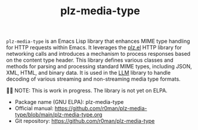 #+TITLE: plz-media-type

[[http://www.gnu.org/licenses/gpl-3.0.txt][https://img.shields.io/badge/license-GPL_3-green.svg]]
[[http://elpa.gnu.org/packages/plz-media-type.html][http://elpa.gnu.org/packages/plz-media-type.svg]]
[[https://github.com/r0man/plz-media-type/actions/workflows/test.yml][https://github.com/r0man/plz-media-type/actions/workflows/test.yml/badge.svg]]

~plz-media-type~ is an Emacs Lisp library that enhances MIME type
handling for HTTP requests within Emacs. It leverages the [[https://github.com/alphapapa/plz.el][plz.el]] HTTP
library for networking calls and introduces a mechanism to process
responses based on the content type header. This library defines
various classes and methods for parsing and processing standard MIME
types, including JSON, XML, HTML, and binary data. It is used in the
[[https://github.com/ahyatt/llm][LLM]] library to handle decoding of various streaming and non-streaming
media type formats.

👷🏽 NOTE: This is work in progress. The library is not yet on ELPA.

- Package name (GNU ELPA): plz-media-type
- Official manual: [[https://github.com/r0man/plz-media-type/blob/main/plz-media-type.org][https://github.com/r0man/plz-media-type/blob/main/plz-media-type.org]]
- Git repository: [[https://github.com/r0man/plz-media-type][https://github.com/r0man/plz-media-type]]
